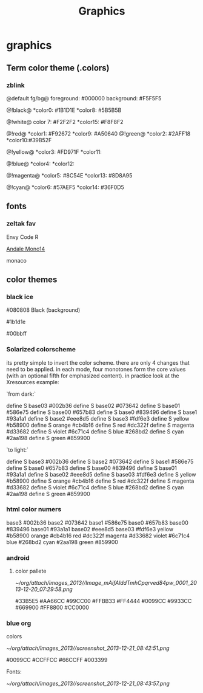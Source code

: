#+TITLE: Graphics

* graphics
** Term color theme (.colors)
*** zblink
 
@default fg/bg@
foreground: #000000
background: #F5F5F5
 
 @!black@
 *color0:  #1B1D1E
 *color8:  #5B5B5B

 @!white@ 
 color 7:  #F2F2F2
 *color15: #F8F8F2

@!red@
 *color1:  #F92672
 *color9:  #A50640
@!green@
 *color2:  #2AFF18
 *color10:#39B52F

@!yellow@
 *color3:  #FD971F
 *color11:  

@!blue@
 *color4: 
 *color12: 

@!magenta@
 *color5: #8C54E
 *color13: #8D8A95
 
@!cyan@
 *color6: #57AEF5
 *color14: #36F0D5

** fonts
*** zeltak fav

Envy Code R

[[http://ethanschoonover.com/solarized/img/andalemono14/][Andale Mono14]]

monaco

** color themes
*** black ice
#080808 Black (background)

#1b1d1e 

#00bbff

*** Solarized colorscheme
its pretty simple to invert the color scheme. there are only 4 changes that need to be applied. in each mode, four monotones form the core values (with an optional fifth for emphasized content). in practice look at the Xresources example:

`from dark:`

 define S base03 #002b36
 define S base02 #073642
 define S base01 #586e75
 define S base00 #657b83
 define S base0 #839496
 define S base1 #93a1a1
 define S base2 #eee8d5
 define S base3 #fdf6e3
 define S yellow #b58900
 define S orange #cb4b16
 define S red #dc322f
 define S magenta #d33682
 define S violet #6c71c4
 define S blue #268bd2
 define S cyan #2aa198
 define S green #859900

`to light:`

 define S base3 #002b36
 define S base2 #073642
 define S base1 #586e75
 define S base0 #657b83
 define S base00 #839496
 define S base01 #93a1a1
 define S base02 #eee8d5
 define S base03 #fdf6e3
 define S yellow #b58900
 define S orange #cb4b16
 define S red #dc322f
 define S magenta #d33682
 define S violet #6c71c4
 define S blue #268bd2
 define S cyan #2aa198
 define S green #859900

*** html color numers

base3 #002b36
 base2 #073642
 base1 #586e75
 base0 #657b83
 base00 #839496
 base01 #93a1a1
 base02 #eee8d5
 base03 #fdf6e3
 yellow #b58900
 orange #cb4b16
 red #dc322f
 magenta #d33682
 violet #6c71c4
 blue #268bd2
 cyan #2aa198
 green #859900

*** android
**** color pallete

#+DOWNLOADED: file:///home/zeltak/org/attach/images/Image_mAifAlddTmhCpqrved84pw_0001.png @ 2013-12-20 07:29:58
#+attr_html: :width 300px
 [[~/org/attach/images_2013//Image_mAifAlddTmhCpqrved84pw_0001_2013-12-20_07:29:58.png]]


    #33B5E5      #AA66CC     #99CC00          #FFBB33      #FF4444
    #0099CC      #9933CC     #669900          #FF8800      #CC0000
*** blue org

colors


#+DOWNLOADED: /tmp/screenshot.png @ 2013-12-21 08:42:51
#+attr_html: :width 300px
[[~/org/attach/images_2013//screenshot_2013-12-21_08:42:51.png]]
 
#0099CC
#CCFFCC
#66CCFF
#003399
 
Fonts:


#+DOWNLOADED: /tmp/screenshot.png @ 2013-12-21 08:43:57
#+attr_html: :width 500px

[[~/org/attach/images_2013//screenshot_2013-12-21_08:43:57.png]]
 
